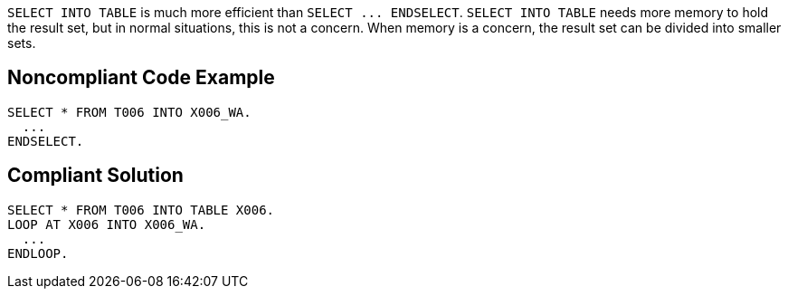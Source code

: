 ``++SELECT INTO TABLE++`` is much more efficient than ``++SELECT ... ENDSELECT++``. ``++SELECT INTO TABLE++`` needs more memory to hold the result set, but in normal situations, this is not a concern. When memory is a concern, the result set can be divided into smaller sets.

== Noncompliant Code Example

----
SELECT * FROM T006 INTO X006_WA.
  ...
ENDSELECT.
----

== Compliant Solution

----
SELECT * FROM T006 INTO TABLE X006.
LOOP AT X006 INTO X006_WA.
  ...
ENDLOOP.
----
